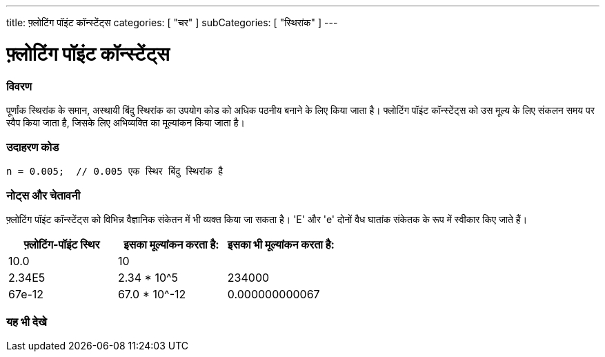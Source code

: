 ---
title: फ़्लोटिंग पॉइंट कॉन्स्टेंट्स
categories: [ "चर" ]
subCategories: [ "स्थिरांक" ]
---





= फ़्लोटिंग पॉइंट कॉन्स्टेंट्स


// अवलोकन अनुभाग शुरू होता है
[#अवलोकन]
--

[float]
=== विवरण
पूर्णांक स्थिरांक के समान, अस्थायी बिंदु स्थिरांक का उपयोग कोड को अधिक पठनीय बनाने के लिए किया जाता है। फ्लोटिंग पॉइंट कॉन्स्टेंट्स को उस मूल्य के लिए संकलन समय पर स्वैप किया जाता है, जिसके लिए अभिव्यक्ति का मूल्यांकन किया जाता है।
[%hardbreaks]

--
// ओवरव्यू अनुभाग अंत



// कैसे उपयोग करें खंड की शुरुआत
[#कैसेउपयोगकरें]
--

[float]
=== उदाहरण कोड

[source,arduino]
----
n = 0.005;  // 0.005 एक स्थिर बिंदु स्थिरांक है
----
[%hardbreaks]

[float]
=== नोट्स और चेतावनी
फ़्लोटिंग पॉइंट कॉन्स्टेंट्स को विभिन्न वैज्ञानिक संकेतन में भी व्यक्त किया जा सकता है। 'E' और 'e' दोनों वैध घातांक संकेतक के रूप में स्वीकार किए जाते हैं।
[%hardbreaks]

|===
|फ़्लोटिंग-पॉइंट स्थिर |इसका मूल्यांकन करता है: |इसका भी मूल्यांकन करता है:

|10.0
|10
|

|2.34E5
|2.34 * 10^5
|234000

|67e-12
|67.0 * 10^-12
|0.000000000067

|===
[%hardbreaks]

--
// कैसे उपयोग करें खंड का अंत




// यह भी देखे खंड
[#यह_भी_देखे]
--

[float]
=== यह भी देखे

[role="language"]

--
// यह भी देखे खंड का अंत
